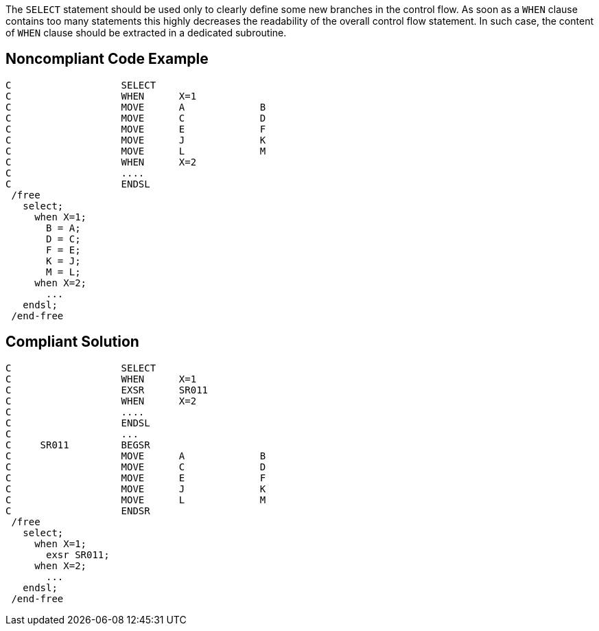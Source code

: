 The ``++SELECT++`` statement should be used only to clearly define some new branches in the control flow. As soon as a ``++WHEN++`` clause contains too many statements this highly decreases the readability of the overall control flow statement. In such case, the content of ``++WHEN++`` clause should be extracted in a dedicated subroutine.

== Noncompliant Code Example

----
C                   SELECT
C                   WHEN      X=1
C                   MOVE      A             B
C                   MOVE      C             D
C                   MOVE      E             F
C                   MOVE      J             K
C                   MOVE      L             M
C                   WHEN      X=2
C                   ....
C                   ENDSL
 /free
   select;
     when X=1;
       B = A;
       D = C;
       F = E;
       K = J;
       M = L;
     when X=2;
       ...
   endsl;
 /end-free
----

== Compliant Solution

----
C                   SELECT
C                   WHEN      X=1
C                   EXSR      SR011
C                   WHEN      X=2
C                   ....
C                   ENDSL
C                   ...
C     SR011         BEGSR
C                   MOVE      A             B
C                   MOVE      C             D
C                   MOVE      E             F
C                   MOVE      J             K
C                   MOVE      L             M
C                   ENDSR
 /free
   select;
     when X=1;
       exsr SR011;
     when X=2;
       ...
   endsl;
 /end-free
----
